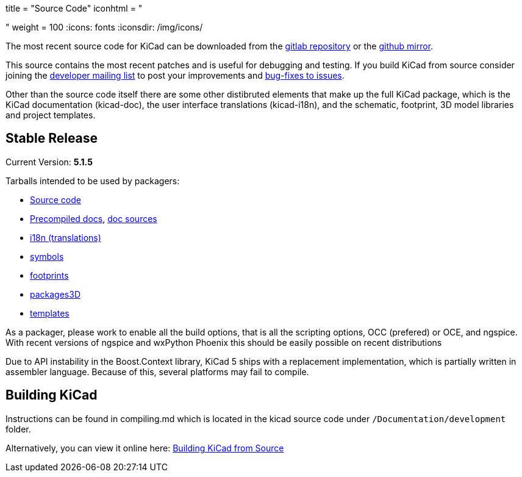 +++
title = "Source Code"
iconhtml = "<div><i class='fa fa-code'></i></div>"
weight = 100
+++
:icons: fonts
:iconsdir: /img/icons/


The most recent source code for KiCad can be downloaded from the
https://gitlab.com/kicad/code/kicad[gitlab repository] or the
https://github.com/KiCad/kicad-source-mirror[github mirror].

This source contains the most recent patches and is useful for
debugging and testing. If you build KiCad from source consider
joining the https://launchpad.net/~kicad-developers/[developer mailing
list] to post your improvements and
https://gitlab.com/kicad/code/kicad/issues[bug-fixes to issues].

Other than the source code itself there are some other distibruted
elements that make up the full KiCad package, which is the KiCad
documentation (kicad-doc), the user interface translations
(kicad-i18n), and the schematic, footprint, 3D model libraries and
project templates.

== Stable Release

Current Version: *5.1.5*

Tarballs intended to be used by packagers:

* link:https://launchpad.net/kicad/5.0/5.1.5/+download/kicad-5.1.5.tar.xz[Source code]
* link:https://kicad-downloads.s3.cern.ch/docs/kicad-doc-5.1.5.tar.gz[Precompiled docs], https://github.com/KiCad/kicad-doc/releases/tag/5.1.5[doc sources]
* link:https://github.com/KiCad/kicad-i18n/releases/tag/5.1.5[i18n (translations)]
* link:https://github.com/KiCad/kicad-symbols/releases/tag/5.1.5[symbols]
* link:https://github.com/KiCad/kicad-footprints/releases/tag/5.1.5[footprints]
* link:https://github.com/KiCad/kicad-packages3D/releases/tag/5.1.5[packages3D]
* link:https://github.com/KiCad/kicad-templates/releases/tag/5.1.5[templates]

As a packager, please work to enable all the build options, that is
all the scripting options, OCC (prefered) or OCE, and ngspice. With recent
versions of ngspice and wxPython Phoenix this should be easily
possible on recent distributions

Due to API instability in the Boost.Context library, KiCad 5 ships with
a replacement implementation, which is partially written in assembler
language. Because of this, several platforms may fail to compile.

== Building KiCad

Instructions can be found in compiling.md which is located in the
kicad source code under `/Documentation/development` folder.

Alternatively, you can view it online here:
link:http://docs.kicad-pcb.org/doxygen/md_Documentation_development_compiling.html[Building
KiCad from Source]

